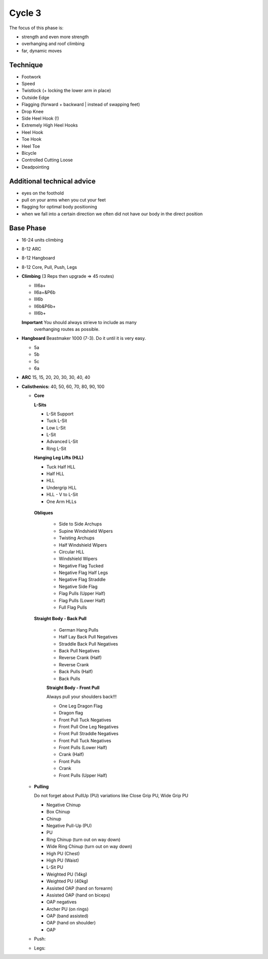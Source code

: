 

Cycle 3
=======


The focus of this phase is:

* strength and even more strength
* overhanging and roof climbing
* far, dynamic moves

Technique
---------


* Footwork
* Speed
* Twistlock (+ locking the lower arm in place)
* Outside Edge
* Flagging (forward + backward | instead of swapping feet)
* Drop Knee
* Side Heel Hook (!)
* Extremely High Heel Hooks
* Heel Hook
* Toe Hook
* Heel Toe
* Bicycle
* Controlled Cutting Loose
* Deadpointing

Additional technical advice
---------------------------

* eyes on the foothold
* pull on your arms when you cut your feet
* flagging for optimal body positioning

* when we fall into a certain direction we often did not have 
  our body in the direct position
  
  
Base Phase
----------

* 16-24 units climbing
* 8-12 ARC
* 8-12 Hangboard
* 8-12 Core, Pull, Push, Legs

* **Climbing** (3 Reps then upgrade => 45 routes)

  * III6a+
  * II6a+&P6b
  * III6b
  * II6b&P6b+
  * III6b+

  **Important** You should always strieve to include as many
                overhanging routes as possible.

* **Hangboard** Beastmaker 1000 (7-3). Do it until it is very easy.

  * 5a
  * 5b
  * 5c
  * 6a

* **ARC** 15, 15, 20, 20, 30, 30, 40, 40

* **Calisthenics:** 40, 50, 60, 70, 80, 90, 100 

  * **Core**
   
    **L-Sits**

    * L-Sit Support
    * Tuck L-Sit
    * Low L-Sit
    * L-Sit
    * Advanced L-Sit
    * Ring L-Sit
    
    **Hanging Leg Lifts (HLL)**
 
    * Tuck Half HLL
    * Half HLL
    * HLL
    * Undergrip HLL
    * HLL - V to L-Sit
    * One Arm HLLs

   **Obliques**

    * Side to Side Archups
    * Supine Windshield Wipers
    * Twisting Archups
    * Half Windshield Wipers
    * Circular HLL
    * Windshield Wipers
    * Negative Flag Tucked
    * Negative Flag Half Legs
    * Negative Flag Straddle
    * Negative Side Flag
    * Flag Pulls (Upper Half)
    * Flag Pulls (Lower Half)
    * Full Flag Pulls

   **Straight Body - Back Pull**

    * German Hang Pulls
    * Half Lay Back Pull Negatives
    * Straddle Back Pull Negatives
    * Back Pull Negatives
    * Reverse Crank (Half)
    * Reverse Crank
    * Back Pulls (Half)
    * Back Pulls

    **Straight Body - Front Pull**

    Always pull your shoulders back!!!

    * One Leg Dragon Flag
    * Dragon flag
    * Front Pull Tuck Negatives
    * Front Pull One Leg Negatives
    * Front Pull Straddle Negatives
    * Front Pull Tuck Negatives
    * Front Pulls (Lower Half)
    * Crank (Half)
    * Front Pulls
    * Crank
    * Front Pulls (Upper Half)

  * **Pulling**

    Do not forget about PullUp (PU) variations
    like Close Grip PU, Wide Grip PU

    * Negative Chinup
    * Box Chinup
    * Chinup
    * Negative Pull-Up (PU)
    * PU
    * Ring Chinup (turn out on way down)
    * Wide Ring Chinup (turn out on way down)
    * High PU (Chest)
    * High PU (Waist)
    * L-Sit PU
    * Weighted PU (14kg)
    * Weighted PU (40kg)
    * Assisted OAP (hand on forearm)
    * Assisted OAP (hand on biceps)
    * OAP negatives
    * Archer PU (on rings)
    * OAP (band assisted)
    * OAP (hand on shoulder)
    * OAP

  

  * Push: 
  * Legs: 
 
